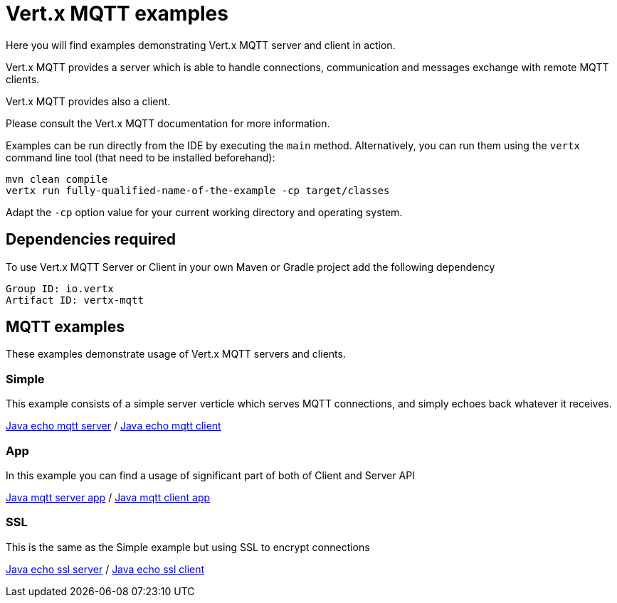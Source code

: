 = Vert.x MQTT examples

Here you will find examples demonstrating Vert.x MQTT server and client in action.

Vert.x MQTT provides a server which is able to handle connections, communication and messages exchange with
remote MQTT clients.

Vert.x MQTT provides also a client.

Please consult the Vert.x MQTT documentation for more information.

Examples can be run directly from the IDE by executing the `main` method. Alternatively, you can run them using the
`vertx` command line tool (that need to be installed beforehand):

[source]
----
mvn clean compile
vertx run fully-qualified-name-of-the-example -cp target/classes
----

Adapt the `-cp` option value for your current working directory and operating system.


== Dependencies required

To use Vert.x MQTT Server or Client in your own Maven or Gradle project add the following dependency

----
Group ID: io.vertx
Artifact ID: vertx-mqtt
----

== MQTT examples

These examples demonstrate usage of Vert.x MQTT servers and clients.

=== Simple

This example consists of a simple server verticle which serves MQTT connections, and simply echoes back whatever it receives.

link:src/main/java/io/vertx/example/mqtt/simple/Server.java[Java echo mqtt server] /
link:src/main/java/io/vertx/example/mqtt/simple/Client.java[Java echo mqtt client]

=== App
In this example you can find a usage of significant part of both of Client and Server API

link:src/main/java/io/vertx/example/mqtt/app/Server.java[Java mqtt server app] /
link:src/main/java/io/vertx/example/mqtt/app/Client.java[Java mqtt client app]

=== SSL

This is the same as the Simple example but using SSL to encrypt connections

link:src/main/java/io/vertx/example/mqtt/ssl/Server.java[Java echo ssl server] /
link:src/main/java/io/vertx/example/mqtt/ssl/Client.java[Java echo ssl client]
